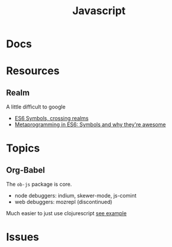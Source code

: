 :PROPERTIES:
:ID:       4630e006-124c-4b66-97ad-b35e9b29ae0c
:END:
#+title: Javascript
#+filetags: javascript

* Docs
* Resources
** Realm
A little difficult to google

+ [[https://2ality.com/2014/12/es6-symbols.html#crossing-realms-with-symbols][ES6 Symbols, crossing realms]]
+ [[https://www.keithcirkel.co.uk/metaprogramming-in-es6-symbols/#:~:text=Symbols%20are%20completely%20unique%E2%80%A6][Metaprogramming in ES6: Symbols and why they're awesome]]
* Topics

** Org-Babel

The =ob-js= package is core.

+ node debuggers: indium, skewer-mode, js-comint
+ web debuggers: mozrepl (discontinued)

Much easier to just use clojurescript [[https://github.com/thheller/chrome-ext-v3][see example]]


* Issues

